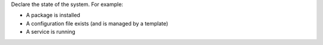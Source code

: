 .. The contents of this file are included in multiple slide decks.
.. This file should not be changed in a way that hinders its ability to appear in multiple slide decks.


Declare the state of the system. For example:

* A package is installed
* A configuration file exists (and is managed by a template)
* A service is running
